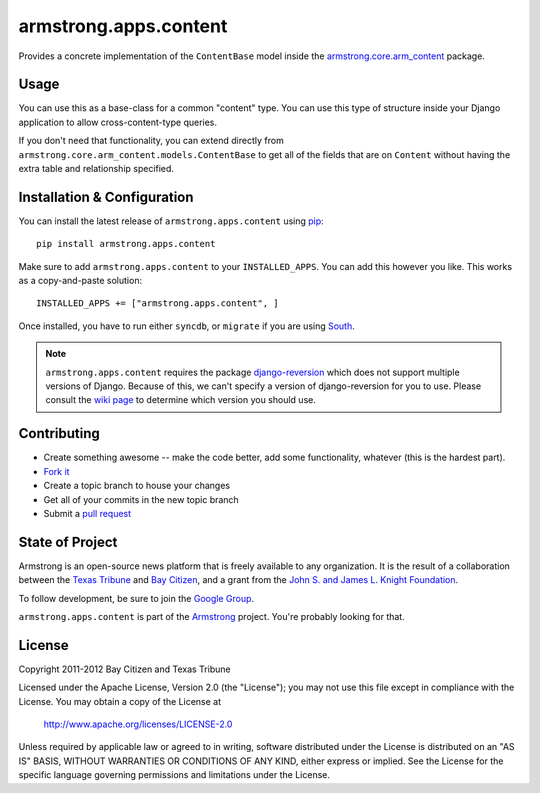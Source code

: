 armstrong.apps.content
======================
Provides a concrete implementation of the ``ContentBase`` model inside the
`armstrong.core.arm_content`_ package.


.. _armstrong.core.arm_content: https://github.com/armstrong/armstrong.core.arm_content

Usage
-----
You can use this as a base-class for a common "content" type.  You can use this
type of structure inside your Django application to allow cross-content-type
queries.

If you don't need that functionality, you can extend directly from
``armstrong.core.arm_content.models.ContentBase`` to get all of the fields that
are on ``Content`` without having the extra table and relationship specified.


Installation & Configuration
----------------------------
You can install the latest release of ``armstrong.apps.content`` using `pip`_:

::

    pip install armstrong.apps.content

Make sure to add ``armstrong.apps.content`` to your ``INSTALLED_APPS``.  You
can add this however you like.  This works as a copy-and-paste solution:

::

	INSTALLED_APPS += ["armstrong.apps.content", ]

Once installed, you have to run either ``syncdb``, or ``migrate`` if you are
using `South`_.

.. note:: ``armstrong.apps.content`` requires the package `django-reversion`_
          which does not support multiple versions of Django.  Because of this,
          we can't specify a version of django-reversion for you to use.  Please
          consult the `wiki page`_ to determine which version you should use.

.. _pip: http://www.pip-installer.org/
.. _South: http://south.aeracode.org/
.. _django-reversion: https://github.com/etianen/django-reversion/
.. _wiki page: https://github.com/etianen/django-reversion/wiki/Compatible-Django-Versions


Contributing
------------

* Create something awesome -- make the code better, add some functionality,
  whatever (this is the hardest part).
* `Fork it`_
* Create a topic branch to house your changes
* Get all of your commits in the new topic branch
* Submit a `pull request`_

.. _Fork it: http://help.github.com/forking/
.. _pull request: http://help.github.com/pull-requests/


State of Project
----------------
Armstrong is an open-source news platform that is freely available to any
organization.  It is the result of a collaboration between the `Texas Tribune`_
and `Bay Citizen`_, and a grant from the `John S. and James L. Knight
Foundation`_.

To follow development, be sure to join the `Google Group`_.

``armstrong.apps.content`` is part of the `Armstrong`_ project.  You're
probably looking for that.

.. _Texas Tribune: http://www.texastribune.org/
.. _Bay Citizen: http://www.baycitizen.org/
.. _John S. and James L. Knight Foundation: http://www.knightfoundation.org/
.. _Google Group: http://groups.google.com/group/armstrongcms
.. _Armstrong: http://www.armstrongcms.org/


License
-------
Copyright 2011-2012 Bay Citizen and Texas Tribune

Licensed under the Apache License, Version 2.0 (the "License");
you may not use this file except in compliance with the License.
You may obtain a copy of the License at

   http://www.apache.org/licenses/LICENSE-2.0

Unless required by applicable law or agreed to in writing, software
distributed under the License is distributed on an "AS IS" BASIS,
WITHOUT WARRANTIES OR CONDITIONS OF ANY KIND, either express or implied.
See the License for the specific language governing permissions and
limitations under the License.
